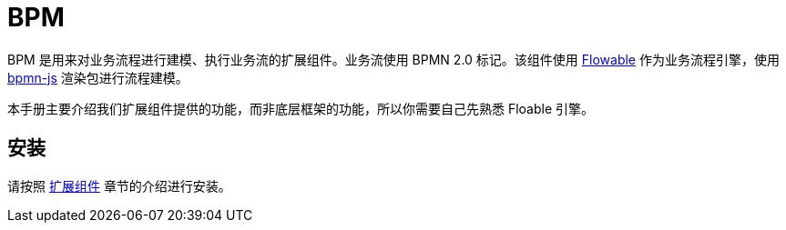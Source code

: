 = BPM

BPM 是用来对业务流程进行建模、执行业务流的扩展组件。业务流使用 BPMN 2.0 标记。该组件使用 https://flowable.com/open-source/[Flowable^] 作为业务流程引擎，使用 https://bpmn.io/[bpmn-js^] 渲染包进行流程建模。

本手册主要介绍我们扩展组件提供的功能，而非底层框架的功能，所以你需要自己先熟悉 Floable 引擎。

[[installation]]
== 安装

请按照 xref:ROOT:add-ons.adoc#installation[扩展组件] 章节的介绍进行安装。
